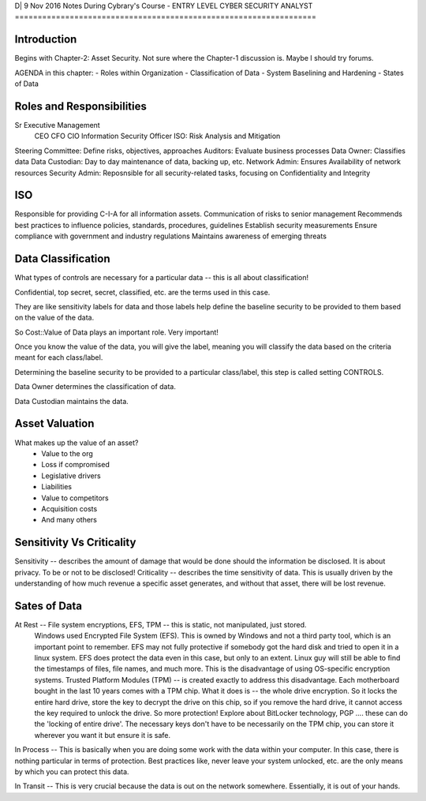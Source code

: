 D| 9 Nov 2016
Notes During Cybrary's Course - ENTRY LEVEL CYBER SECURITY ANALYST
==================================================================

Introduction
------------

Begins with Chapter-2: Asset Security. Not sure where the Chapter-1 discussion is. Maybe I should try forums.

AGENDA in this chapter:
- Roles within Organization
- Classification of Data
- System Baselining and Hardening
- States of Data

Roles and Responsibilities
--------------------------

Sr Executive Management
	CEO
	CFO
	CIO
	Information Security Officer ISO: Risk Analysis and Mitigation
Steering Committee: Define risks, objectives, approaches
Auditors: Evaluate business processes
Data Owner: Classifies data
Data Custodian: Day to day maintenance of data, backing up, etc.
Network Admin: Ensures Availability of network resources
Security Admin: Reposnsible for all security-related tasks, focusing on Confidentiality and Integrity

ISO
---

Responsible for providing C-I-A for all information assets.
Communication of risks to senior management
Recommends best practices to influence policies, standards, procedures, guidelines
Establish security measurements
Ensure compliance with government and industry regulations
Maintains awareness of emerging threats

Data Classification
-------------------

What types of controls are necessary for a particular data -- this is all about classification!

Confidential, top secret, secret, classified, etc. are the terms used in this case.

They are like sensitivity labels for data and those labels help define the baseline security to be provided to them based on the value of the data.

So Cost::Value of Data plays an important role. Very important!

Once you know the value of the data, you will give the label, meaning you will classify the data based on the criteria meant for each class/label.

Determining the baseline security to be provided to a particular class/label, this step is called setting CONTROLS.

Data Owner determines the classification of data.

Data Custodian maintains the data.

Asset Valuation
---------------

What makes up the value of an asset?
	- Value to the org
	- Loss if compromised
	- Legislative drivers
	- Liabilities
	- Value to competitors
	- Acquisition costs
	- And many others
	
Sensitivity Vs Criticality
--------------------------

Sensitivity -- describes the amount of damage that would be done should the information be disclosed. It is about privacy. To be or not to be disclosed! 
Criticality -- describes the time sensitivity of data. This is usually driven by the understanding of how much revenue a specific asset generates, and without that asset, there will be lost revenue.

Sates of Data
-------------

At Rest -- File system encryptions, EFS, TPM -- this is static, not manipulated, just stored. 
	Windows used Encrypted File System (EFS). This is owned by Windows and not a third party tool, which is an important point to remember. 
	EFS may not fully protective if somebody got the hard disk and tried to open it in a linux system. 
	EFS does protect the data even in this case, but only to an extent. 
	Linux guy will still be able to find the timestamps of files, file names, and much more. This is the disadvantage of using OS-specific encryption systems.
	Trusted Platform Modules (TPM) -- is created exactly to address this disadvantage. Each motherboard bought in the last 10 years comes with a TPM chip. What it does is -- the whole drive encryption. So it locks the entire hard drive, store the key to decrypt the drive on this chip, so if you remove the hard drive, it cannot access the key required to unlock the drive. So more protection!
	Explore about BitLocker technology, PGP .... these can do the 'locking of entire drive'. 
	The necessary keys don't have to be necessarily on the TPM chip, you can store it wherever you want it but ensure it is safe.

In Process -- This is basically when you are doing some work with the data within your computer. In this case, there is nothing particular in terms of protection. Best practices like, never leave your system unlocked, etc. are the only means by which you can protect this data.

In Transit -- This is very crucial because the data is out on the network somewhere. Essentially, it is out of your hands. 